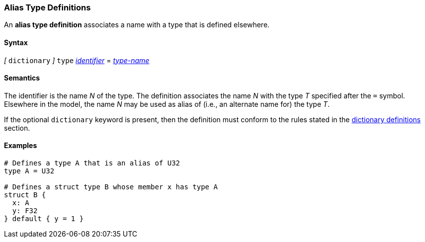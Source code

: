 === Alias Type Definitions

An *alias type definition* associates a name with a type
that is defined elsewhere.

==== Syntax

_[_
`dictionary`
_]_
`type` <<Lexical-Elements_Identifiers,_identifier_>> = <<Type-Names,_type-name_>>

==== Semantics

The identifier is the name _N_ of the type.
The definition associates the name _N_ with
the type _T_ specified after the `=` symbol.
Elsewhere in the model, the name _N_ may be used as alias of (i.e., an
alternate name for) the type _T_.

If the optional `dictionary` keyword is present, then the
definition must conform to the rules stated in the 
<<Definitions_Dictionary-Definitions,dictionary definitions>> section.

==== Examples

[source,fpp]
----
# Defines a type A that is an alias of U32
type A = U32

# Defines a struct type B whose member x has type A
struct B {
  x: A
  y: F32
} default { y = 1 }
----
